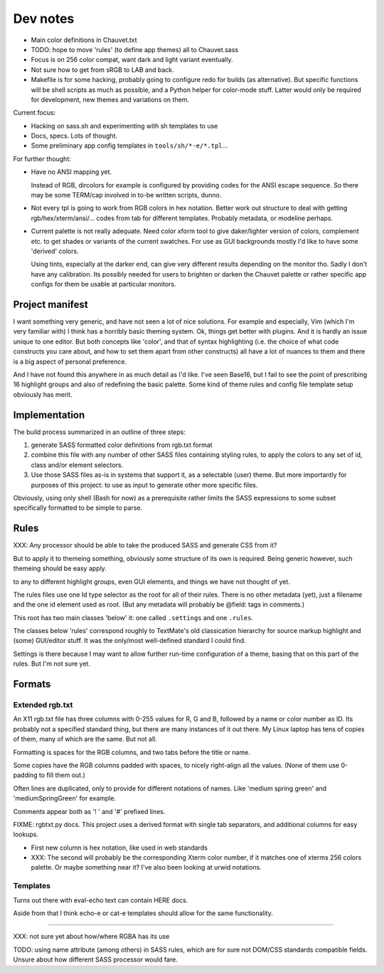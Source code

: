Dev notes
=========
- Main color definitions in Chauvet.txt
- TODO: hope to move 'rules' (to define app themes) all to Chauvet.sass
- Focus is on 256 color compat, want dark and light variant eventually.
- Not sure how to get from sRGB to LAB and back.
- Makefile is for some hacking, probably going to configure redo for builds
  (as alternative). But specific functions will be shell scripts as much as
  possible, and a Python helper for color-mode stuff. Latter would only be
  required for development, new themes and variations on them.

Current focus:

- Hacking on sass.sh and experimenting with sh templates to use
- Docs, specs. Lots of thought.
- Some preliminary app config templates in ``tools/sh/*-e/*.tpl``...


For further thought:

- Have no ANSI mapping yet.

  Instead of RGB, dircolors for example is configured by providing codes for
  the ANSI escape sequence. So there may be some TERM/cap involved in to-be
  written scripts, dunno.

- Not every tpl is going to work from RGB colors in hex notation.
  Better work out structure to deal with getting rgb/hex/xterm/ansi/... codes
  from tab for different templates. Probably metadata, or modeline perhaps.

- Current palette is not really adequate.
  Need color xform tool to give daker/lighter version of colors, complement
  etc. to get shades or variants of the current swatches. For use as GUI
  backgrounds mostly I'd like to have some 'derived' colors.

  Using tints, especially at the darker end, can give very different results depending on the monitor tho. Sadly I don't have any calibration.
  Its possibly needed for users to brighten or darken the Chauvet palette or
  rather specific app configs for them be usable at particular monitors.


Project manifest
----------------
I want something very generic, and have not seen a lot of nice solutions.
For example and especially, Vim (which I'm very familiar with) I think has a
horribly basic theming system. Ok, things get better with plugins. And it is
hardly an issue unique to one editor. But both concepts like 'color', and that
of syntax highlighting (i.e. the choice of what code constructs you care about,
and how to set them apart from other constructs) all have a lot of nuances to
them and there is a big aspect of personal preference.

And I have not found this anywhere in as much detail as I'd like.
I've seen Base16, but I fail to see the point of prescribing 16 highlight
groups and also of redefining the basic palette.
Some kind of theme rules and config file template setup obviously has merit.


Implementation
--------------
The build process summarized in an outline of three steps:

1. generate SASS formatted color definitions from rgb.txt format
2. combine this file with any number of other SASS files containing styling
   rules, to apply the colors to any set of id, class and/or element selectors.
3. Use those SASS files as-is in systems that support it, as a selectable
   (user) theme. But more importantly for purposes of this project: to use as
   input to generate other more specific files.

Obviously, using only shell (Bash for now) as a prerequisite rather limits the
SASS expressions to some subset specifically formatted to be simple to parse.



Rules
-----
XXX: Any processor should be able to take the produced SASS and generate CSS from
it?

But to apply it to themeing something, obviously some structure of its own is
required.
Being generic however, such themeing should be easy apply.

to any to different highlight groups,
even GUI elements, and things we have not thought of yet.

The rules files use one Id type selector as the root for all of their rules.
There is no other metadata (yet), just a filename and the one id element
used as root. (But any metadata will probably be @field: tags in comments.)

This root has two main classes 'below' it:
one called ``.settings`` and one ``.rules``.

The classes below 'rules' correspond roughly to TextMate's old classication
hierarchy for source markup highlight and (some) GUI/editor stuff.
It was the only/most well-defined standard I could find.

Settings is there because I may want to allow further run-time configuration
of a theme, basing that on this part of the rules. But I'm not sure yet.

Formats
-------

Extended rgb.txt
________________
An X11 rgb.txt file has three columns with 0-255 values for R, G and B,
followed by a name or color number as ID.
Its probably not a specified standard thing, but there are many instances of
it out there. My Linux laptop has tens of copies of them, many of which are
the same. But not all.

Formatting is spaces for the RGB columns, and two tabs before the title or
name.

Some copies have the RGB columns padded with spaces, to nicely right-align all
the values.
(None of them use 0-padding to fill them out.)

Often lines are duplicated, only to provide for different notations of names.
Like 'medium spring green' and 'mediumSpringGreen' for example.

Comments appear both as '! ' and '#' prefixed lines.

FIXME: rgbtxt.py docs.
This project uses a derived format with single tab separators,
and additional columns for easy lookups.

- First new column is hex notation, like used in web standards
- XXX: The second will probably be the corresponding Xterm color number,
  if it matches one of xterms 256 colors palette.
  Or maybe something near it? I've also been looking at urwid notations.

Templates
_________
Turns out there with eval-echo text can contain HERE docs.

Aside from that I think echo-e or cat-e templates should allow for the
same functionality.

----

XXX: not sure yet about how/where RGBA has its use

TODO: using name attribute (among others) in SASS rules,
which are for sure not DOM/CSS standards compatible fields.
Unsure about how different SASS processor would fare.

..
